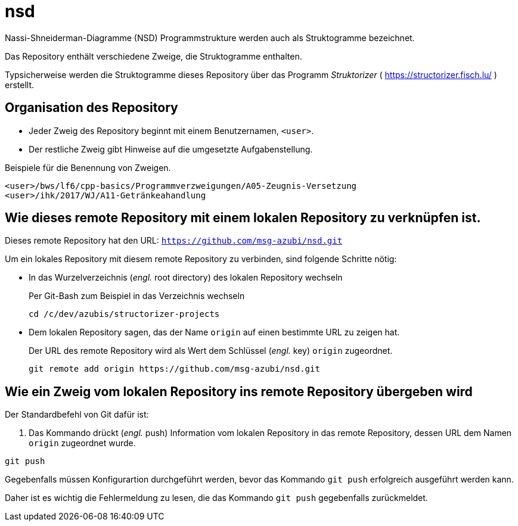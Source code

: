 # nsd
Nassi-Shneiderman-Diagramme (NSD) Programmstrukture werden auch als Struktogramme bezeichnet.


Das Repository enthält verschiedene Zweige, die Struktogramme enthalten.

Typsicherweise werden die Struktogramme dieses Repository
über das Programm _Struktorizer_ ( https://structorizer.fisch.lu/ ) 
erstellt.

## Organisation des Repository

* Jeder Zweig des Repository beginnt mit einem Benutzernamen,  `<user>`. 
* Der restliche Zweig gibt Hinweise auf die umgesetzte Aufgabenstellung.

.Beispiele für die Benennung von Zweigen.
----
<user>/bws/lf6/cpp-basics/Programmverzweigungen/A05-Zeugnis-Versetzung
<user>/ihk/2017/WJ/A11-Getränkeahandlung
----


## Wie dieses remote Repository mit einem lokalen Repository zu verknüpfen ist.

Dieses remote Repository hat den URL: `https://github.com/msg-azubi/nsd.git`

Um ein lokales Repository mit diesem remote Repository zu verbinden,
sind folgende Schritte nötig:

* In das Wurzelverzeichnis (_engl._ root directory) des lokalen Repository wechseln
+
.Per Git-Bash zum Beispiel in das Verzeichnis wechseln
----
cd /c/dev/azubis/structorizer-projects
----

* Dem lokalen Repository sagen, das der Name `origin` auf einen bestimmte URL zu zeigen hat.
+
.Der URL des remote Repository wird als Wert dem Schlüssel (_engl._ key) `origin` zugeordnet.
----
git remote add origin https://github.com/msg-azubi/nsd.git
----

## Wie ein Zweig vom lokalen Repository ins remote Repository übergeben wird

Der Standardbefehl von Git dafür ist:

. Das Kommando drückt (_engl._ push) Information vom lokalen Repository in das remote Repository, dessen URL dem Namen `origin` zugeordnet wurde.
----
git push
----

Gegebenfalls müssen Konfigurartion durchgeführt werden, 
bevor das Kommando `git push` erfolgreich ausgeführt werden kann.

Daher ist es wichtig die Fehlermeldung zu lesen, 
die das Kommando `git push` gegebenfalls zurückmeldet.

